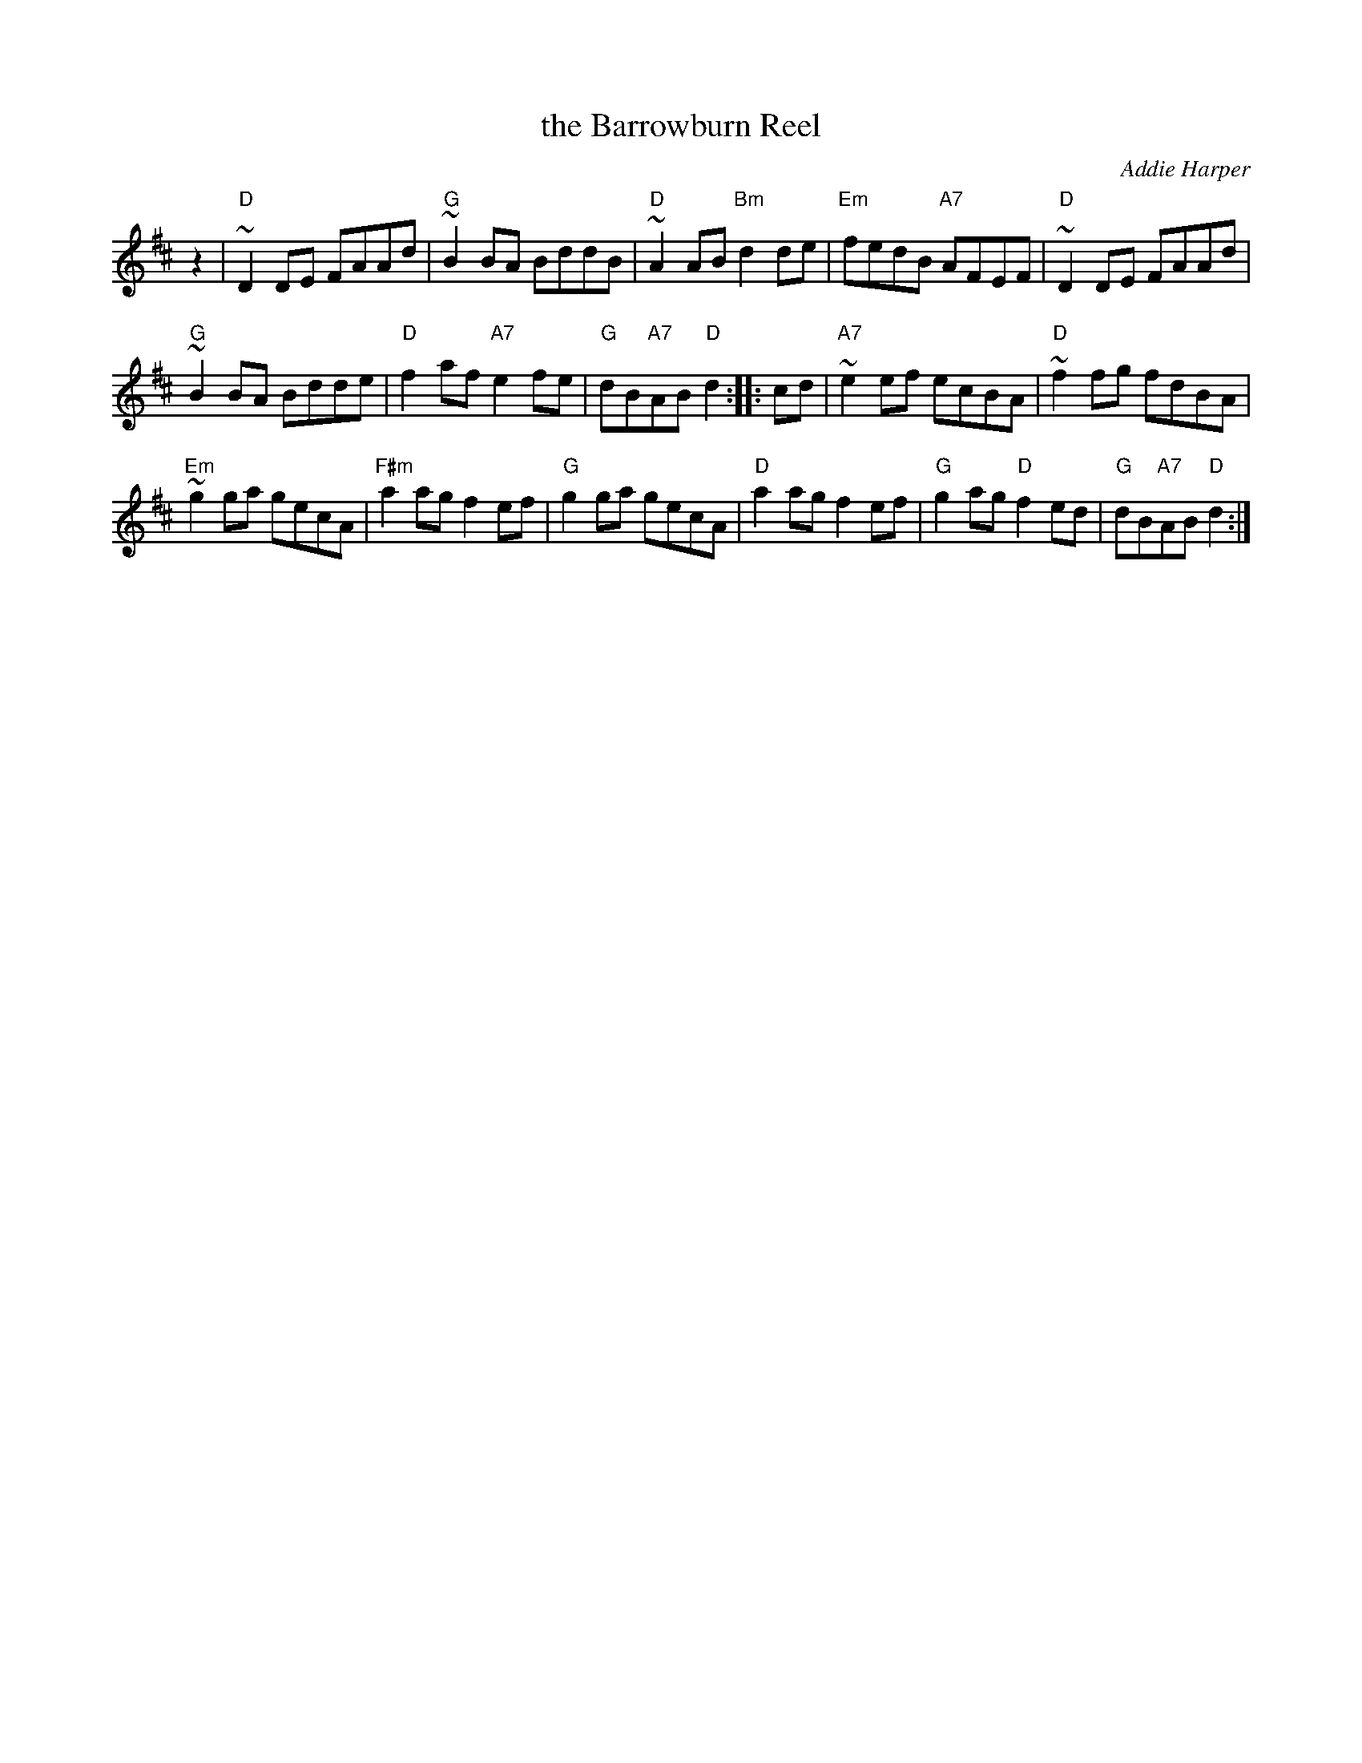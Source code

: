 X: 1
T: the Barrowburn Reel
C: Addie Harper
%date: 1988
Z: John Chambers <jc:trillian.mit.edu>
N: Addie Harper (who is this - Do we need permission?)
L: 1/8
K: D
z2 |  "D"~D2DE FAAd | "G"~B2BA BddB | "D"~A2AB "Bm"d2de | "Em"fedB "A7"AFEF |  "D"~D2DE FAAd |
"G"~B2BA Bdde | "D"f2af "A7"e2fe | "G"dB"A7"AB "D"d2 :: cd | "A7"~e2ef ecBA | "D"~f2fg fdBA |
"Em"~g2ga gecA | "F#m"a2ag f2ef | "G"g2ga gecA | "D"a2ag f2ef | "G"g2ag "D"f2ed | "G"dB"A7"AB "D"d2 :|
